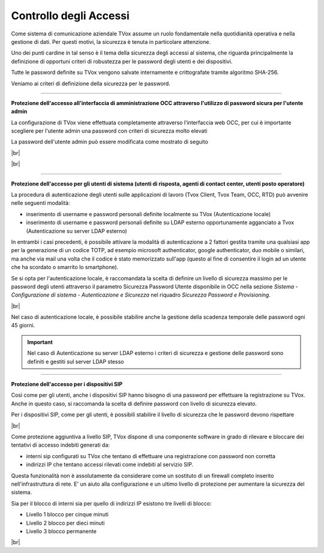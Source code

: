 .. _accesscontrol:

=======================
Controllo degli Accessi
=======================

Come sistema di comunicazione aziendale TVox assume un ruolo fondamentale nella quotidianità operativa e nella gestione di dati. Per questi motivi, la sicurezza è tenuta in particolare attenzione.

Uno dei punti cardine in tal senso è il tema della sicurezza degli accessi al sistema, che riguarda principalmente la definizione di opportuni criteri di robustezza per le password degli utenti e dei dispositivi.

Tutte le password definite su TVox vengono salvate internamente e crittografate tramite algoritmo SHA-256.

Veniamo ai criteri di definizione della sicurezza per le password.

------------------------------

**Protezione dell'accesso all'interfaccia di amministrazione OCC attraverso l'utilizzo di password sicura per l'utente admin** 

La configurazione di TVox viene effettuata completamente attraverso l'interfaccia web OCC, per cui è importante scegliere per l'utente admin una password con criteri di sicurezza molto elevati

La password dell'utente admin può essere modificata come mostrato di seguito


.. image:: /images/TVOX/Privacy&Security/adminpwd1.PNG


|br|

.. image:: /images/TVOX/Privacy&Security/adminpwd2.PNG

|br|

------------------------------


**Protezione dell'accesso per gli utenti di sistema (utenti di risposta, agenti di contact center, utenti posto operatore)** 


La procedura di autenticazione degli utenti sulle applicazioni di lavoro (Tvox Client, Tvox Team, OCC, RTD) può avvenire nelle seguenti modalità:

- inserimento di username e password personali definite localmente su TVox (Autenticazione locale)
- inserimento di username e password personali definite su LDAP esterno opportunamente agganciato a Tvox (Autenticazione su server LDAP esterno)

In entrambi i casi precedenti, è possibile attivare la modalità di autenticazione a 2 fattori gestita tramite una qualsiasi app per la generazione di un codice TOTP, ad esempio microsoft authenticator, google authenticator, duo mobile o similari, ma anche via mail una volta che il codice è stato memorizzato sull'app (questo al fine di consentire il login ad un utente che ha scordato o smarrito lo smartphone).

Se si opta per l'autenticazione locale, è raccomandata la scelta di definire un livello di sicurezza massimo per le password degli utenti attraverso il parametro Sicurezza Password Utente disponibile in OCC nella sezione *Sistema - Configurazione di sistema - Autenticazione e Sicurezza* nel riquadro *Sicurezza Password e Provisioning*.


.. image:: /images/TVOX/Privacy&Security/userpwd.PNG

|br|

Nel caso di autenticazione locale, è possibile stabilire anche la gestione della scadenza temporale delle password ogni 45 giorni.


.. important:: Nel caso di Autenticazione su server LDAP esterno i criteri di sicurezza e gestione delle password sono definiti e gestiti sul server LDAP stesso



------------------------------


**Protezione dell'accesso per i dispositivi SIP** 

Così come per gli utenti, anche i dispositivi SIP hanno bisogno di una password per effettuare la registrazione su TVox. Anche in questo caso, si raccomanda la scelta di definire password con livello di sicurezza elevato.

Per i dispositivi SIP, come per gli utenti, è possibili stabilire il livello di sicurezza che le password devono rispettare


.. image:: /images/TVOX/Privacy&Security/sippwd.PNG

|br|


Come protezione aggiuntiva a livello SIP, TVox dispone di una componente software in grado di rilevare e bloccare dei tentativi di accesso indebiti generati da:

- interni sip configurati su TVox che tentano di effettuare una registrazione con password non corretta
- indirizzi IP che tentano accessi rilevati come indebiti al servizio SIP.

Questa funzionalità non è assolutamente da considerare come un sostituto di un firewall completo inserito nell'infrastruttura di rete. E' un aiuto alla configurazione e un ultimo livello di protezione per aumentare la sicurezza del sistema.

Sia per il blocco di interni sia per quello di indirizzi IP esistono tre livelli di blocco:


- Livello 1 blocco per cinque minuti
- Livello 2 blocco per dieci minuti
- Livello 3 blocco permanente


|br|


